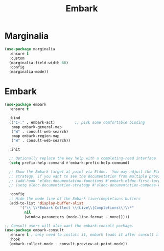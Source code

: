 #+TITLE: Embark
#+PROPERTY: header-args      :tangle "../config-elisp/embark.el"
* Marginalia
#+BEGIN_SRC emacs-lisp
(use-package marginalia
  :ensure t
  :custom
  (marginalia-field-width 60)
  :config
  (marginalia-mode))
#+END_SRC
* Embark
#+BEGIN_SRC emacs-lisp
  (use-package embark
    :ensure t

    :bind
    (("C-." . embark-act)         ;; pick some comfortable binding
     :map embark-general-map
     ("W" . consult-web-search)
     :map embark-region-map
     ("W" . consult-web-search))

    :init

    ;; Optionally replace the key help with a completing-read interface
    (setq prefix-help-command #'embark-prefix-help-command)

    ;; Show the Embark target at point via Eldoc.  You may adjust the Eldoc
    ;; strategy, if you want to see the documentation from multiple providers.
    ;; (add-hook 'eldoc-documentation-functions #'embark-eldoc-first-target)
    ;; (setq eldoc-documentation-strategy #'eldoc-documentation-compose-eagerly)

    :config
    ;; Hide the mode line of the Embark live/completions buffers
    (add-to-list 'display-buffer-alist
		 '("\\`\\*Embark Collect \\(Live\\|Completions\\)\\*"
		   nil
		   (window-parameters (mode-line-format . none)))))

  ;; Consult users will also want the embark-consult package.
  (use-package embark-consult
    :ensure t ; only need to install it, embark loads it after consult if found
    :hook
    (embark-collect-mode . consult-preview-at-point-mode))
#+END_SRC
